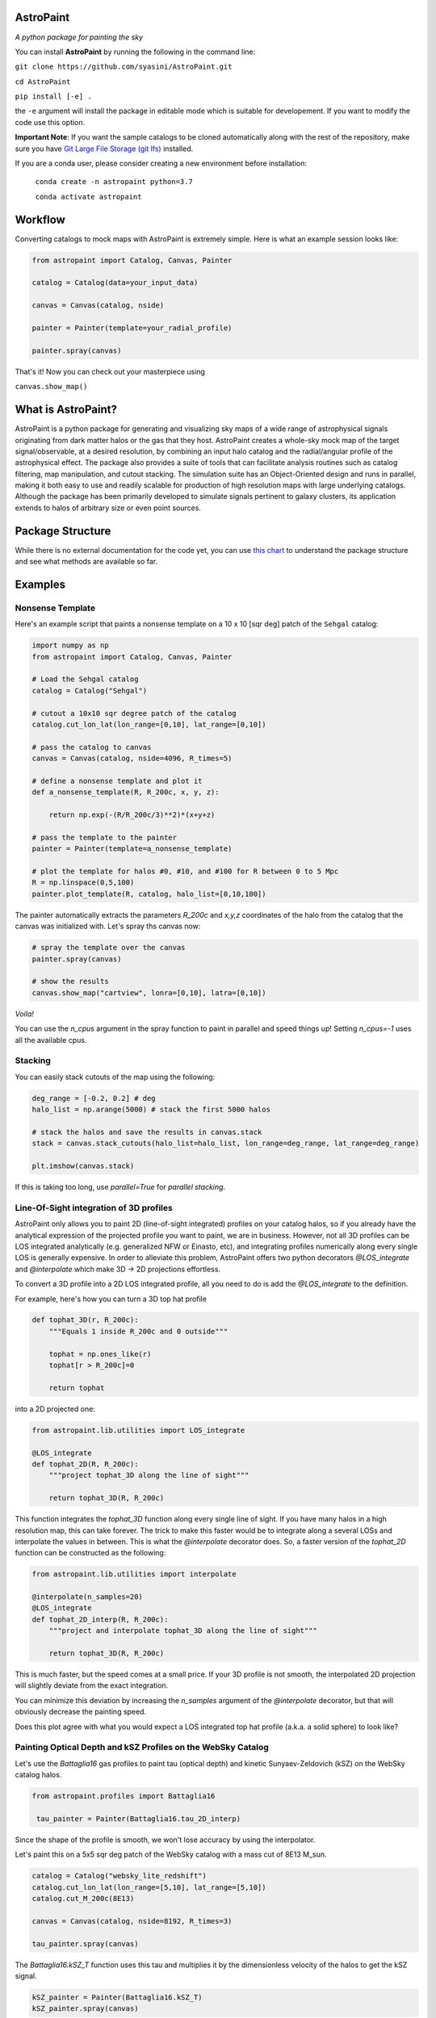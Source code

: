 .. role:: raw-html-m2r(raw)
   :format: html


.. image:: docs/images/logo.PNG
   :target: docs/images/logo.PNG
   :height: 100

AstroPaint
==========

*A python package for painting the sky* 


.. image:: https://mybinder.org/badge_logo.svg
   :target: https://mybinder.org/v2/gh/syasini/AstroPaint/master?filepath=tutorial.ipynb
   :alt: Binder


You can install **AstroPaint** by running the following in the command line:

``git clone https://github.com/syasini/AstroPaint.git``

``cd AstroPaint``

``pip install [-e] .`` 

the ``-e`` argument will install the package in editable mode which is suitable for developement. If you want to modify the code use this option.

**Important Note**:
If you want the sample catalogs to be cloned automatically along with the
rest of the repository, make sure you have `Git Large File Storage (git lfs) <https://git-lfs.github.com/>`_ installed.

If you are a conda user, please consider creating a new environment before installation:

 ``conda create -n astropaint python=3.7``

 ``conda activate astropaint``

Workflow
========

Converting catalogs to mock maps with AstroPaint is extremely simple. Here is what an example session looks like:

.. code-block:: python

   from astropaint import Catalog, Canvas, Painter

   catalog = Catalog(data=your_input_data)

   canvas = Canvas(catalog, nside)

   painter = Painter(template=your_radial_profile)

   painter.spray(canvas)

That's it! Now you can check out your masterpiece using

``canvas.show_map()``


.. image:: docs/images/BG_websky_cover.png
   :target: docs/images/BG_websky_cover.png
   :alt: BG

What is AstroPaint?
===================
AstroPaint is a python package for generating and visualizing sky maps of a wide range of astrophysical signals
originating from dark matter halos or the gas that they host. AstroPaint creates a whole-sky mock map of the target
signal/observable, at a desired resolution, by combining an input halo catalog and the radial/angular profile of the
astrophysical effect. The package also provides a suite of tools that can facilitate analysis routines such as catalog
filtering, map manipulation, and cutout stacking. The simulation suite has an Object-Oriented design and runs in
parallel, making it both easy to use and readily scalable for production of high resolution maps with large underlying
catalogs. Although the package has been primarily developed to simulate signals pertinent to galaxy clusters, its
application extends to halos of arbitrary size or even point sources.

Package Structure
=================

While there is no external documentation for the code yet, you can use `this chart <https://www.mindmeister.com/1417665103/astropaint-astropaint-py?fullscreen=1>`_
to understand the package structure and see what methods are available so far.

Examples
========

Nonsense Template
-----------------

Here's an example script that paints a nonsense template on a 10 x 10 [sqr deg]
patch of the ``Sehgal`` catalog:

.. code-block:: python

   import numpy as np
   from astropaint import Catalog, Canvas, Painter

   # Load the Sehgal catalog
   catalog = Catalog("Sehgal")

   # cutout a 10x10 sqr degree patch of the catalog
   catalog.cut_lon_lat(lon_range=[0,10], lat_range=[0,10])

   # pass the catalog to canvas
   canvas = Canvas(catalog, nside=4096, R_times=5)

   # define a nonsense template and plot it
   def a_nonsense_template(R, R_200c, x, y, z):

       return np.exp(-(R/R_200c/3)**2)*(x+y+z)

   # pass the template to the painter
   painter = Painter(template=a_nonsense_template)

   # plot the template for halos #0, #10, and #100 for R between 0 to 5 Mpc 
   R = np.linspace(0,5,100)
   painter.plot_template(R, catalog, halo_list=[0,10,100])



.. image:: docs/images/a_random_template.png
   :target: docs/images/a_random_template.png
   :height: 300
   :align: center

The painter automatically extracts the parameters `R_200c` and `x,y,z`
coordinates of the halo from the catalog that the canvas was initialized
with. Let's spray ths canvas now:

.. code-block:: python

   # spray the template over the canvas
   painter.spray(canvas)

   # show the results
   canvas.show_map("cartview", lonra=[0,10], latra=[0,10])


.. image:: docs/images/a_random_map.png
   :target: docs/images/a_random_map.png
   :height: 300
   :align: center


*Voila!*

You can use the `n_cpus` argument in the spray function to paint in parallel and speed things up!
Setting `n_cpus=-1` uses all the available cpus.



.. image:: docs/images/parallel.gif
   :target: docs/images/parallel.gif
   :height: 450
   :align: center



Stacking
--------

You can easily stack cutouts of the map using the following:

.. code-block:: python

   deg_range = [-0.2, 0.2] # deg
   halo_list = np.arange(5000) # stack the first 5000 halos

   # stack the halos and save the results in canvas.stack
   stack = canvas.stack_cutouts(halo_list=halo_list, lon_range=deg_range, lat_range=deg_range)

   plt.imshow(canvas.stack)



.. image:: docs/images/a_random_stack.png
   :target: docs/images/a_random_stack.png
   :height: 200
   :align: center


If this is taking too long, use `parallel=True` for *parallel stacking*.

Line-Of-Sight integration of 3D profiles
----------------------------------------

AstroPaint only allows you to paint 2D (line-of-sight integrated) profiles on
your catalog halos, so if you already have the analytical expression of
the projected profile you want to paint, we are in business. However, not
all 3D profiles can be LOS integrated analytically (e.g. generalized NFW
or Einasto, etc), and integrating profiles numerically along every
single LOS is generally expensive. In order to alleviate this problem, AstroPaint offers two python decorators
`@LOS_integrate` and `@interpolate` which make 3D -> 2D projections effortless.

To convert a 3D profile into a 2D LOS integrated profile, all you need to do
is add the `@LOS_integrate` to the definition.

For example, here's how you can turn a 3D top hat profile

.. code-block:: python

   def tophat_3D(r, R_200c):
       """Equals 1 inside R_200c and 0 outside"""

       tophat = np.ones_like(r)
       tophat[r > R_200c]=0 

       return tophat


into a 2D projected one:

.. code-block:: python

   from astropaint.lib.utilities import LOS_integrate

   @LOS_integrate
   def tophat_2D(R, R_200c):
       """project tophat_3D along the line of sight"""

       return tophat_3D(R, R_200c)

This function integrates the `tophat_3D` function along every single line of
sight. If you have many halos in a high resolution map, this can take
forever. The trick to make this faster would be to integrate along a
several LOSs and interpolate the values in between. This is what the
`@interpolate` decorator does. So, a faster version of the `tophat_2D`
function can be constructed as the following:


.. code-block:: python

   from astropaint.lib.utilities import interpolate

   @interpolate(n_samples=20)
   @LOS_integrate
   def tophat_2D_interp(R, R_200c):
       """project and interpolate tophat_3D along the line of sight"""

       return tophat_3D(R, R_200c)

This is much faster, but the speed comes at a small price. If your 3D profile
is not smooth, the interpolated 2D projection will slightly deviate from the
exact integration.

.. image:: docs/images/tophat_interp.png
   :align: center
   :height: 200

You can minimize this deviation by increasing the `n_samples` argument of the
`@interpolate` decorator, but that will obviously decrease the painting speed.

Does this plot agree with what you would expect a LOS integrated top hat
profile (a.k.a. a solid sphere) to look like?

Painting Optical Depth and kSZ Profiles on the WebSky Catalog
-------------------------------------------------------------
Let's use the `Battaglia16` gas profiles to paint tau (optical depth) and
kinetic Sunyaev-Zeldovich (kSZ) on the WebSky catalog halos.

.. code-block:: python

   from astropaint.profiles import Battaglia16

    tau_painter = Painter(Battaglia16.tau_2D_interp)


Since the shape of the profile is smooth, we won't lose accuracy by using the interpolator.

.. image:: docs/images/battaglia16_tau.png
   :target: docs/images/battaglia16_tau.png
   :height: 200
   :align: center


Let's paint this on a 5x5 sqr deg patch of the WebSky catalog with a mass
cut of 8E13 M_sun.

.. code-block:: python

   catalog = Catalog("websky_lite_redshift")
   catalog.cut_lon_lat(lon_range=[5,10], lat_range=[5,10])
   catalog.cut_M_200c(8E13)

   canvas = Canvas(catalog, nside=8192, R_times=3)

   tau_painter.spray(canvas)


.. image:: docs/images/tau_map_battaglia.png
   :target: docs/images/tau_map_battaglia.png
   :height: 200
   :align: center

The `Battaglia16.kSZ_T` function uses this tau and multiplies it by the
dimensionless velocity of the halos to get the kSZ signal.

.. code-block:: python

   kSZ_painter = Painter(Battaglia16.kSZ_T)
   kSZ_painter.spray(canvas)

And here is what it looks like:

.. image:: docs/images/ksz_map_battaglia.png
   :target: docs/images/ksz_map_battaglia.png
   :height: 200
   :align: center



Art Gallery
===========

Just because AstroPaint is developed for probing new science and doing
serious stuff, it doesn't mean you can't have fun with it! Check out our
`cool web app <https://astropaint-art-gallery.herokuapp.com/>`_ to get your
hands dirty with some paint.

**Made with AstroPaint**

:raw-html-m2r:`<img src="docs/images/blue_drops.png" height="250">`  :raw-html-m2r:`<img src="docs/images/spongy_terror.png" height="250">`  :raw-html-m2r:`<img src="docs/images/burning_twilight.png" height="250">`

How to contribute
=================

If you would like to contribute to AstroPaint, take the following steps:

1) Fork this repository
2) Clone it on your local machine
3) Create a new branch (be as explicit as possible with the branch name)
4) Add and Commit your changes to the local branch
5) Push the branch to your forked repository
6) Submit a pull request on this repository

See `this repository <https://github.com/firstcontributions/first-contributions>`_ or `Kevin Markham's step-by-step guide <https://www.dataschool.io/how-to-contribute-on-github/>`_ for more detailed instructions.

Developement happens on the ``develop`` branch, so make sure you are always in sync with the latest version and submit your pull requests to this branch. 
